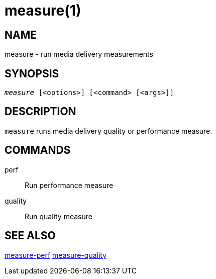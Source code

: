 measure(1)
==========

NAME
----
measure - run media delivery measurements

SYNOPSIS
--------
[verse]
'measure' [<options>] [<command> [<args>]]

DESCRIPTION
-----------
`measure` runs media delivery quality or performance measure.

COMMANDS
-------
perf::
	Run performance measure

quality::
	Run quality measure

SEE ALSO
--------
link:measure-perf.asciidoc[measure-perf]
link:measure-quality.asciidoc[measure-quality]

